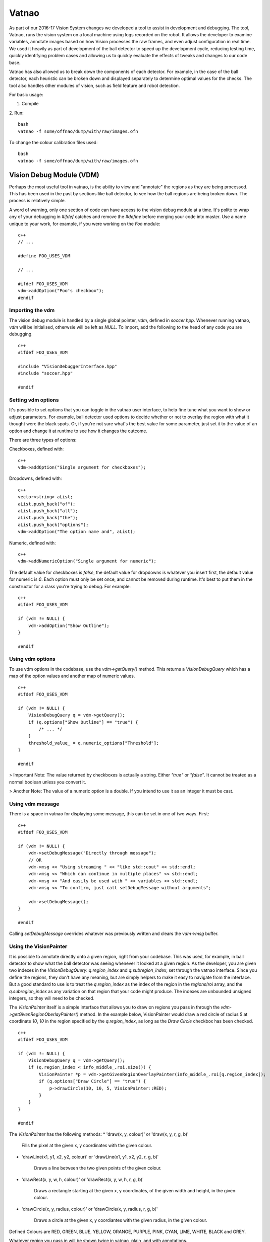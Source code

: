 ######
Vatnao
######

As part of our 2016-17 Vision System changes we developed a tool to assist in
development and debugging. The tool, Vatnao, runs the vision system on a local
machine using logs recorded on the robot. It allows the developer to examine
variables, annotate images based on how Vision processes the raw frames, and
even adjust configuration in real time. We used it heavily as part of development
of the ball detector to speed up the development cycle, reducing testing time,
quickly identifying problem cases and allowing us to quickly evaluate the effects
of tweaks and changes to our code base.

Vatnao has also allowed us to break down the components of each detector.
For example, in the case of the ball detector, each heuristic can be broken down
and displayed separately to determine optimal values for the checks. The tool
also handles other modules of vision, such as field feature and robot detection.

For basic usage:

1. Compile
2. Run:
::
    bash
    vatnao -f some/offnao/dump/with/raw/images.ofn
    

To change the colour calibration files used: 
::
    bash
    vatnao -f some/offnao/dump/with/raw/images.ofn

Vision Debug Module (VDM)
=========================

Perhaps the most useful tool in vatnao, is the ability to view and "annotate" the regions as they are being processed.
This has been used in the past by sections like ball detector, to see how the ball regions are being broken down. The process is relatively simple.

A word of warning, only one section of code can have access to the vision debug module at a time. It's polite to wrap any of your debugging in `#ifdef` catches and remove the `#define` before merging
your code into master. Use a name unique to your work, for example, if you were working on the `Foo` module:
::
    c++
    // ...

    #define FOO_USES_VDM

    // ...

    #ifdef FOO_USES_VDM
    vdm->addOption("Foo's checkbox");
    #endif

Importing the vdm
-----------------

The vision debug module is handled by a single global pointer, `vdm`, defined in `soccer.hpp`. Whenever running vatnao, `vdm` will be initialised, otherwsie will be left as `NULL`.
To import, add the following to the head of any code you are debugging.
::
    c++
    #ifdef FOO_USES_VDM

    #include "VisionDebuggerInterface.hpp"
    #include "soccer.hpp"

    #endif

Setting vdm options
-------------------

It's possible to set options that you can toggle in the vatnao user interface, to help fine tune what you want to show or adjust parameters. For example, ball detector used options to decide whether or not to overlay the region with what it thought were the black spots. Or, if you're not sure what's the best value for some parameter, just set it to the value of an option and change it at runtime to see how it changes the outcome.

There are three types of options:

Checkboxes, defined with:
::
    c++
    vdm->addOption("Single argument for checkboxes");
Dropdowns, defined with:
::
    c++
    vector<string> aList;
    aList.push_back("of");
    aList.push_back("all");
    aList.push_back("the");
    aList.push_back("options");
    vdm->addOption("The option name and", aList);
Numeric, defined with:
::
    c++
    vdm->addNumericOption("Single argument for numeric");

The default value for checkboxes is `false`, the default value for dropdowns is whatever you insert first, the default value for numeric is `0`.
Each option must only be set once, and cannot be removed during runtime. It's best to put them in the constructor for a class you're trying to debug. For example:
::
    c++
    #ifdef FOO_USES_VDM

    if (vdm != NULL) {
        vdm->addOption("Show Outline");
    }

    #endif
    
Using vdm options
-----------------

To use vdm options in the codebase, use the `vdm->getQuery()` method. This returns a `VisionDebugQuery` which has a map of the option values and another map of numeric values.
::
    c++
    #ifdef FOO_USES_VDM

    if (vdm != NULL) {
        VisionDebugQuery q = vdm->getQuery();
        if (q.options["Show Outline"] == "true") {
            /* ... */
        }
        threshold_value_ = q.numeric_options["Threshold"];
    }

    #endif

> Important Note: The value returned by checkboxes is actually a string. Either `"true"` or `"false"`. It cannot be treated as a normal boolean unless you convert it.

> Another Note: The value of a numeric option is a double. If you intend to use it as an integer it must be cast.

Using vdm message
-----------------

There is a space in vatnao for displaying some message, this can be set in one of two ways. First:
::
    c++
    #ifdef FOO_USES_VDM

    if (vdm != NULL) {
        vdm->setDebugMessage("Directly through message");
        // OR
        vdm->msg << "Using streaming " << "like std::cout" << std::endl;
        vdm->msg << "Which can continue in multiple places" << std::endl;
        vdm->msg << "And easily be used with " << variables << std::endl;
        vdm->msg << "To confirm, just call setDebugMessage without arguments";

        vdm->setDebugMessage();
    }

    #endif

Calling `setDebugMessage` overrides whatever was previously written and clears the `vdm->msg` buffer.

Using the VisionPainter
-----------------------

It is possible to annotate directly onto a given region, right from your codebase. This was used, for example, in ball detector to show what the ball detector was seeing whenever it looked at a given region.
As the developer, you are given two indexes in the `VisionDebugQuery`: `q.region_index` and `q.subregion_index`, set through the vatnao interface.
Since you define the regions, they don't have any meaning, but are simply helpers to make it easy to navigate from the interface. But a good standard to use is to treat the `q.region_index` as the index of the region in the `regions`/`roi` array, and the `q.subregion_index` as any variation on that region that your code might produce.
The indexes are unbounded unsigned integers, so they will need to be checked.

The `VisionPainter` itself is a simple interface that allows you to draw on regions you pass in through the `vdm->getGivenRegionOberlayPainter()` method.
In the example below, VisionPainter would draw a red circle of radius `5` at coordinate `10`, `10` in the region specified by the `q.region_index`, as long as the `Draw Circle` checkbox has been checked.
::
    c++
    #ifdef FOO_USES_VDM

    if (vdm != NULL) {
        VisionDebugQuery q = vdm->getQuery();
        if (q.region_index < info_middle_.roi.size()) {
            VisionPainter *p = vdm->getGivenRegionOverlayPainter(info_middle_.roi[q.region_index]);
            if (q.options["Draw Circle"] == "true") {
                p->drawCircle(10, 10, 5, VisionPainter::RED);
            }
        }
    }

    #endif

The `VisionPainter` has the following methods:
* 'draw(x, y, colour)' or 'draw(x, y, r, g, b)'

    Fills the pixel at the given x, y coordinates with the given colour.

* 'drawLine(x1, y1, x2, y2, colour)' or 'drawLine(x1, y1, x2, y2, r, g, b)'

    Draws a line between the two given points of the given colour.

* 'drawRect(x, y, w, h, colour)' or 'drawRect(x, y, w, h, r, g, b)'

    Draws a rectangle starting at the given x, y coordinates, of the given width and height, in the given colour.

* 'drawCircle(x, y, radius, colour)' or 'drawCircle(x, y, radius, r, g, b)'

    Draws a circle at the given x, y coordiantes with the given radius, in the given colour.


Defined Colours are RED, GREEN, BLUE, YELLOW, ORANGE, PURPLE, PINK, CYAN, LIME, WHITE, BLACK and GREY.

Whatever region you pass in will be shown twice in vatnao, plain, and with annotations.

Check out `robot/perception/vision/VisionDebuggerInterface.hpp` for all methods you can call.

